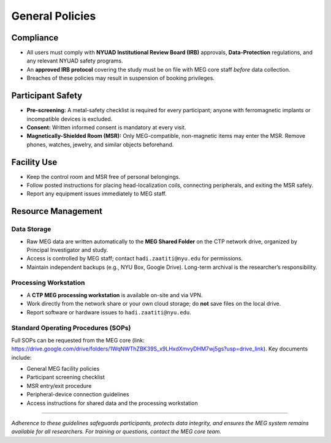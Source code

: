 ----------------
General Policies
----------------

Compliance
^^^^^^^^^^

- All users must comply with **NYUAD Institutional Review Board (IRB)** approvals, **Data-Protection** regulations, and any relevant NYUAD safety programs.
- An **approved IRB protocol** covering the study must be on file with MEG core staff *before* data collection.
- Breaches of these policies may result in suspension of booking privileges.

Participant Safety
^^^^^^^^^^^^^^^^^^

- **Pre-screening:** A metal-safety checklist is required for every participant; anyone with ferromagnetic implants or incompatible devices is excluded.
- **Consent:** Written informed consent is mandatory at every visit.
- **Magnetically-Shielded Room (MSR):** Only MEG-compatible, non-magnetic items may enter the MSR. Remove phones, watches, jewelry, and similar objects beforehand.

Facility Use
^^^^^^^^^^^^

- Keep the control room and MSR free of personal belongings.
- Follow posted instructions for placing head-localization coils, connecting peripherals, and exiting the MSR safely.
- Report any equipment issues immediately to MEG staff.

Resource Management
^^^^^^^^^^^^^^^^^^^

Data Storage
""""""""""""
- Raw MEG data are written automatically to the **MEG Shared Folder** on the CTP network drive, organized by Principal Investigator and study.
- Access is controlled by MEG staff; contact ``hadi.zaatiti@nyu.edu`` for permissions.
- Maintain independent backups (e.g., NYU Box, Google Drive). Long-term archival is the researcher’s responsibility.

Processing Workstation
""""""""""""""""""""""
- A **CTP MEG processing workstation** is available on-site and via VPN.
- Work directly from the network share or your own cloud storage; do **not** save files on the local drive.
- Report software or hardware issues to ``hadi.zaatiti@nyu.edu``.

Standard Operating Procedures (SOPs)
""""""""""""""""""""""""""""""""""""

Full SOPs can be requested from the MEG core (link: `<https://drive.google.com/drive/folders/1WqNWThZBK39S_x9LHxdXmvyDHM7wj5gs?usp=drive_link>`_).
Key documents include:

- General MEG facility policies
- Participant screening checklist
- MSR entry/exit procedure
- Peripheral-device connection guidelines
- Access instructions for shared data and the processing workstation

----

*Adherence to these guidelines safeguards participants, protects data integrity, and ensures the MEG system remains available for all researchers. For training or questions, contact the MEG core team.*
